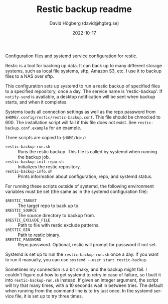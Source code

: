 #+LANGUAGE: en
#+AUTHOR: David Högberg (david@hgbrg.se)
#+DATE: 2022-10-17
#+VERSION: 2022-10-17
#+TITLE: Restic backup readme

Configuration files and systemd service configuration for restic.

Restic is a tool for backing up data. It can back up to many different storage
systems, such as local file systems, sftp, Amazon S3, etc. I use it to backup
files to a NAS over sftp.

This configuration sets up systemd to run a restic backup of specified files to
a specified repository, once a day. The service name is 'restic-backup'. If
~notify-send~ is available, a desktop notification will be sent when backup
starts, and when it completes.

Systems loads all connection settings as well as the repo password from
~$HOME/.config/restic/restic-backup.conf~. This file should be chmod:ed to 600.
The installation script will fail if this file does not exist. See
~restic-backup.conf.example~ for an example.

Three scripts are copied to ~$HOME/bin/~:

- ~restic-backup-run.sh~ :: Runs the restic backup. This file is called by systemd when running the backup job.
- ~restic-backup-init-repo.sh~ :: Initializes the restic repository.
- ~restic-backup-info.sh~ :: Prints information about configuration, repo, and
  systemd status.

For running these scripts outside of systemd, the following environment
variables must be set (the same as in the systemd configuration file):

- ~$RESTIC_TARGET~ :: The target repo to back up to.
- ~$RESTIC_SOURCE~ :: The source directory to backup from.
- ~$RESTIC_EXCLUDE_FILE~ :: Path to file with restic exclude patterns.
- ~$RESTIC_BIN~ :: Path to restic binary.
- ~$RESTIC_PASSWORD~ :: Repo password. Optional, restic will prompt for password
  if not set.

Systemd is set up to run the ~restic-backup-run.sh~ once a day. If you want to
run it manually, you can use ~systemd --user start restic-backup~.

Sometimes my connection is a bit shaky, and the backup might fail. I couldn't
figure out how to get systemd to retry in case of failure, so I built it into
~restic-backup-run.sh~ instead. If given an integer argument, the script will
try that many times, with a 10 seconds wait in between tries. The default when
running from the command line is to try just once. In the systemd service file,
it is set up to try three times.
